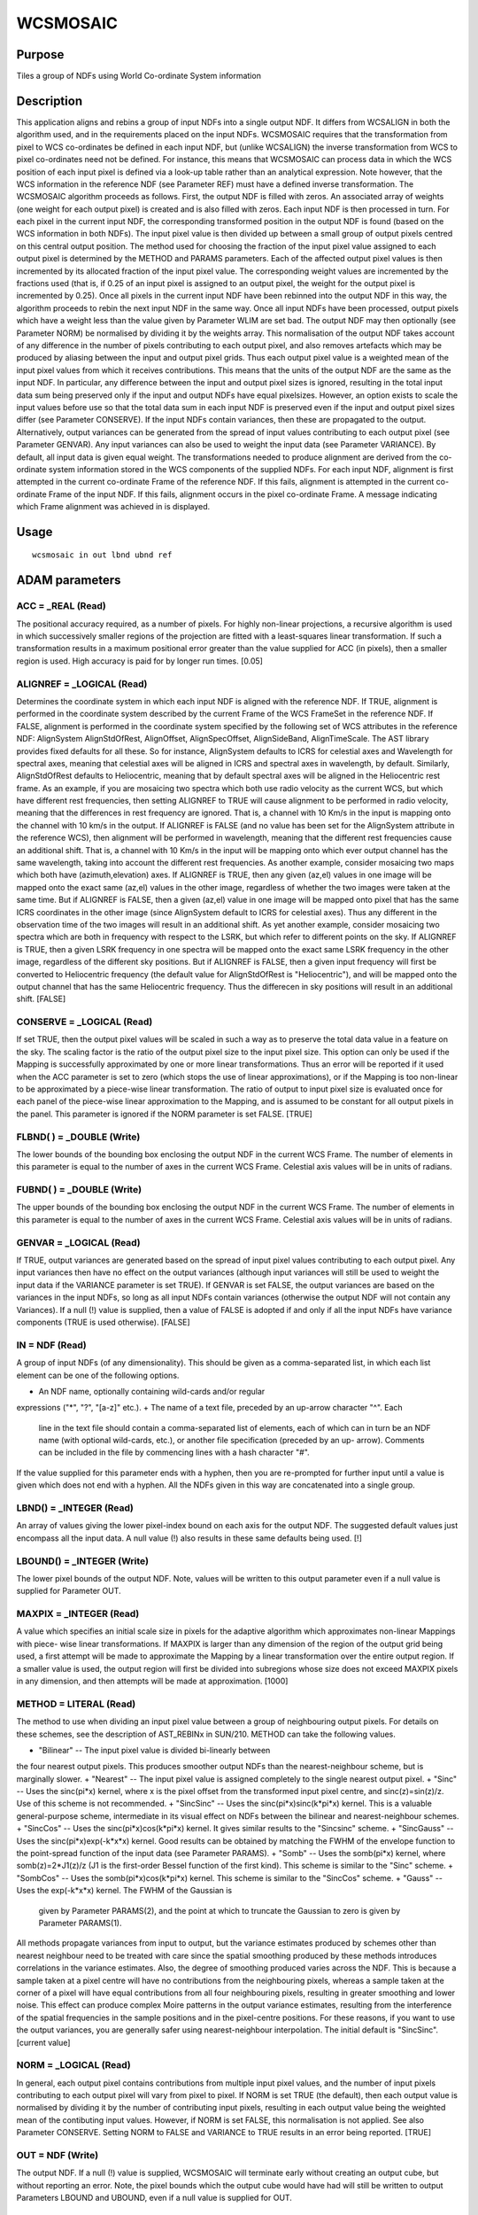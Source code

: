 

WCSMOSAIC
=========


Purpose
~~~~~~~
Tiles a group of NDFs using World Co-ordinate System information


Description
~~~~~~~~~~~
This application aligns and rebins a group of input NDFs into a single
output NDF. It differs from WCSALIGN in both the algorithm used, and
in the requirements placed on the input NDFs. WCSMOSAIC requires that
the transformation from pixel to WCS co-ordinates be defined in each
input NDF, but (unlike WCSALIGN) the inverse transformation from WCS
to pixel co-ordinates need not be defined. For instance, this means
that WCSMOSAIC can process data in which the WCS position of each
input pixel is defined via a look-up table rather than an analytical
expression. Note however, that the WCS information in the reference
NDF (see Parameter REF) must have a defined inverse transformation.
The WCSMOSAIC algorithm proceeds as follows. First, the output NDF is
filled with zeros. An associated array of weights (one weight for each
output pixel) is created and is also filled with zeros. Each input NDF
is then processed in turn. For each pixel in the current input NDF,
the corresponding transformed position in the output NDF is found
(based on the WCS information in both NDFs). The input pixel value is
then divided up between a small group of output pixels centred on this
central output position. The method used for choosing the fraction of
the input pixel value assigned to each output pixel is determined by
the METHOD and PARAMS parameters. Each of the affected output pixel
values is then incremented by its allocated fraction of the input
pixel value. The corresponding weight values are incremented by the
fractions used (that is, if 0.25 of an input pixel is assigned to an
output pixel, the weight for the output pixel is incremented by 0.25).
Once all pixels in the current input NDF have been rebinned into the
output NDF in this way, the algorithm proceeds to rebin the next input
NDF in the same way. Once all input NDFs have been processed, output
pixels which have a weight less than the value given by Parameter WLIM
are set bad. The output NDF may then optionally (see Parameter NORM)
be normalised by dividing it by the weights array. This normalisation
of the output NDF takes account of any difference in the number of
pixels contributing to each output pixel, and also removes artefacts
which may be produced by aliasing between the input and output pixel
grids. Thus each output pixel value is a weighted mean of the input
pixel values from which it receives contributions. This means that the
units of the output NDF are the same as the input NDF. In particular,
any difference between the input and output pixel sizes is ignored,
resulting in the total input data sum being preserved only if the
input and output NDFs have equal pixel\ sizes. However, an option
exists to scale the input values before use so that the total data sum
in each input NDF is preserved even if the input and output pixel
sizes differ (see Parameter CONSERVE).
If the input NDFs contain variances, then these are propagated to the
output. Alternatively, output variances can be generated from the
spread of input values contributing to each output pixel (see
Parameter GENVAR). Any input variances can also be used to weight the
input data (see Parameter VARIANCE). By default, all input data is
given equal weight.
The transformations needed to produce alignment are derived from the
co-ordinate system information stored in the WCS components of the
supplied NDFs. For each input NDF, alignment is first attempted in the
current co-ordinate Frame of the reference NDF. If this fails,
alignment is attempted in the current co-ordinate Frame of the input
NDF. If this fails, alignment occurs in the pixel co-ordinate Frame. A
message indicating which Frame alignment was achieved in is displayed.


Usage
~~~~~


::

    
       wcsmosaic in out lbnd ubnd ref
       



ADAM parameters
~~~~~~~~~~~~~~~



ACC = _REAL (Read)
``````````````````
The positional accuracy required, as a number of pixels. For highly
non-linear projections, a recursive algorithm is used in which
successively smaller regions of the projection are fitted with a
least-squares linear transformation. If such a transformation results
in a maximum positional error greater than the value supplied for ACC
(in pixels), then a smaller region is used. High accuracy is paid for
by longer run times. [0.05]



ALIGNREF = _LOGICAL (Read)
``````````````````````````
Determines the coordinate system in which each input NDF is aligned
with the reference NDF. If TRUE, alignment is performed in the
coordinate system described by the current Frame of the WCS FrameSet
in the reference NDF. If FALSE, alignment is performed in the
coordinate system specified by the following set of WCS attributes in
the reference NDF: AlignSystem AlignStdOfRest, AlignOffset,
AlignSpecOffset, AlignSideBand, AlignTimeScale. The AST library
provides fixed defaults for all these. So for instance, AlignSystem
defaults to ICRS for celestial axes and Wavelength for spectral axes,
meaning that celestial axes will be aligned in ICRS and spectral axes
in wavelength, by default. Similarly, AlignStdOfRest defaults to
Heliocentric, meaning that by default spectral axes will be aligned in
the Heliocentric rest frame.
As an example, if you are mosaicing two spectra which both use radio
velocity as the current WCS, but which have different rest
frequencies, then setting ALIGNREF to TRUE will cause alignment to be
performed in radio velocity, meaning that the differences in rest
frequency are ignored. That is, a channel with 10 Km/s in the input is
mapping onto the channel with 10 km/s in the output. If ALIGNREF is
FALSE (and no value has been set for the AlignSystem attribute in the
reference WCS), then alignment will be performed in wavelength,
meaning that the different rest frequencies cause an additional shift.
That is, a channel with 10 Km/s in the input will be mapping onto
which ever output channel has the same wavelength, taking into account
the different rest frequencies.
As another example, consider mosaicing two maps which both have
(azimuth,elevation) axes. If ALIGNREF is TRUE, then any given (az,el)
values in one image will be mapped onto the exact same (az,el) values
in the other image, regardless of whether the two images were taken at
the same time. But if ALIGNREF is FALSE, then a given (az,el) value in
one image will be mapped onto pixel that has the same ICRS coordinates
in the other image (since AlignSystem default to ICRS for celestial
axes). Thus any different in the observation time of the two images
will result in an additional shift.
As yet another example, consider mosaicing two spectra which are both
in frequency with respect to the LSRK, but which refer to different
points on the sky. If ALIGNREF is TRUE, then a given LSRK frequency in
one spectra will be mapped onto the exact same LSRK frequency in the
other image, regardless of the different sky positions. But if
ALIGNREF is FALSE, then a given input frequency will first be
converted to Heliocentric frequency (the default value for
AlignStdOfRest is "Heliocentric"), and will be mapped onto the output
channel that has the same Heliocentric frequency. Thus the differecen
in sky positions will result in an additional shift. [FALSE]



CONSERVE = _LOGICAL (Read)
``````````````````````````
If set TRUE, then the output pixel values will be scaled in such a way
as to preserve the total data value in a feature on the sky. The
scaling factor is the ratio of the output pixel size to the input
pixel size. This option can only be used if the Mapping is
successfully approximated by one or more linear transformations. Thus
an error will be reported if it used when the ACC parameter is set to
zero (which stops the use of linear approximations), or if the Mapping
is too non-linear to be approximated by a piece-wise linear
transformation. The ratio of output to input pixel size is evaluated
once for each panel of the piece-wise linear approximation to the
Mapping, and is assumed to be constant for all output pixels in the
panel. This parameter is ignored if the NORM parameter is set FALSE.
[TRUE]



FLBND( ) = _DOUBLE (Write)
``````````````````````````
The lower bounds of the bounding box enclosing the output NDF in the
current WCS Frame. The number of elements in this parameter is equal
to the number of axes in the current WCS Frame. Celestial axis values
will be in units of radians.



FUBND( ) = _DOUBLE (Write)
``````````````````````````
The upper bounds of the bounding box enclosing the output NDF in the
current WCS Frame. The number of elements in this parameter is equal
to the number of axes in the current WCS Frame. Celestial axis values
will be in units of radians.



GENVAR = _LOGICAL (Read)
````````````````````````
If TRUE, output variances are generated based on the spread of input
pixel values contributing to each output pixel. Any input variances
then have no effect on the output variances (although input variances
will still be used to weight the input data if the VARIANCE parameter
is set TRUE). If GENVAR is set FALSE, the output variances are based
on the variances in the input NDFs, so long as all input NDFs contain
variances (otherwise the output NDF will not contain any Variances).
If a null (!) value is supplied, then a value of FALSE is adopted if
and only if all the input NDFs have variance components (TRUE is used
otherwise). [FALSE]



IN = NDF (Read)
```````````````
A group of input NDFs (of any dimensionality). This should be given as
a comma-separated list, in which each list element can be one of the
following options.


+ An NDF name, optionally containing wild-cards and/or regular
expressions ("*", "?", "[a-z]" etc.).
+ The name of a text file, preceded by an up-arrow character "^". Each
  line in the text file should contain a comma-separated list of
  elements, each of which can in turn be an NDF name (with optional
  wild-cards, etc.), or another file specification (preceded by an up-
  arrow). Comments can be included in the file by commencing lines with
  a hash character "#".

If the value supplied for this parameter ends with a hyphen, then you
are re-prompted for further input until a value is given which does
not end with a hyphen. All the NDFs given in this way are concatenated
into a single group.



LBND() = _INTEGER (Read)
````````````````````````
An array of values giving the lower pixel-index bound on each axis for
the output NDF. The suggested default values just encompass all the
input data. A null value (!) also results in these same defaults being
used. [!]



LBOUND() = _INTEGER (Write)
```````````````````````````
The lower pixel bounds of the output NDF. Note, values will be written
to this output parameter even if a null value is supplied for
Parameter OUT.



MAXPIX = _INTEGER (Read)
````````````````````````
A value which specifies an initial scale size in pixels for the
adaptive algorithm which approximates non-linear Mappings with piece-
wise linear transformations. If MAXPIX is larger than any dimension of
the region of the output grid being used, a first attempt will be made
to approximate the Mapping by a linear transformation over the entire
output region. If a smaller value is used, the output region will
first be divided into subregions whose size does not exceed MAXPIX
pixels in any dimension, and then attempts will be made at
approximation. [1000]



METHOD = LITERAL (Read)
```````````````````````
The method to use when dividing an input pixel value between a group
of neighbouring output pixels. For details on these schemes, see the
description of AST_REBINx in SUN/210. METHOD can take the following
values.


+ "Bilinear" -- The input pixel value is divided bi-linearly between
the four nearest output pixels. This produces smoother output NDFs
than the nearest-neighbour scheme, but is marginally slower.
+ "Nearest" -- The input pixel value is assigned completely to the
single nearest output pixel.
+ "Sinc" -- Uses the sinc(pi*x) kernel, where x is the pixel offset
from the transformed input pixel centre, and sinc(z)=sin(z)/z. Use of
this scheme is not recommended.
+ "SincSinc" -- Uses the sinc(pi*x)sinc(k*pi*x) kernel. This is a
valuable general-purpose scheme, intermediate in its visual effect on
NDFs between the bilinear and nearest-neighbour schemes.
+ "SincCos" -- Uses the sinc(pi*x)cos(k*pi*x) kernel. It gives similar
results to the "Sincsinc" scheme.
+ "SincGauss" -- Uses the sinc(pi*x)exp(-k*x*x) kernel. Good results
can be obtained by matching the FWHM of the envelope function to the
point-spread function of the input data (see Parameter PARAMS).
+ "Somb" -- Uses the somb(pi*x) kernel, where somb(z)=2*J1(z)/z (J1 is
the first-order Bessel function of the first kind). This scheme is
similar to the "Sinc" scheme.
+ "SombCos" -- Uses the somb(pi*x)cos(k*pi*x) kernel. This scheme is
similar to the "SincCos" scheme.
+ "Gauss" -- Uses the exp(-k*x*x) kernel. The FWHM of the Gaussian is
  given by Parameter PARAMS(2), and the point at which to truncate the
  Gaussian to zero is given by Parameter PARAMS(1).

All methods propagate variances from input to output, but the variance
estimates produced by schemes other than nearest neighbour need to be
treated with care since the spatial smoothing produced by these
methods introduces correlations in the variance estimates. Also, the
degree of smoothing produced varies across the NDF. This is because a
sample taken at a pixel centre will have no contributions from the
neighbouring pixels, whereas a sample taken at the corner of a pixel
will have equal contributions from all four neighbouring pixels,
resulting in greater smoothing and lower noise. This effect can
produce complex Moire patterns in the output variance estimates,
resulting from the interference of the spatial frequencies in the
sample positions and in the pixel-centre positions. For these reasons,
if you want to use the output variances, you are generally safer using
nearest-neighbour interpolation. The initial default is "SincSinc".
[current value]



NORM = _LOGICAL (Read)
``````````````````````
In general, each output pixel contains contributions from multiple
input pixel values, and the number of input pixels contributing to
each output pixel will vary from pixel to pixel. If NORM is set TRUE
(the default), then each output value is normalised by dividing it by
the number of contributing input pixels, resulting in each output
value being the weighted mean of the contibuting input values.
However, if NORM is set FALSE, this normalisation is not applied. See
also Parameter CONSERVE. Setting NORM to FALSE and VARIANCE to TRUE
results in an error being reported. [TRUE]



OUT = NDF (Write)
`````````````````
The output NDF. If a null (!) value is supplied, WCSMOSAIC will
terminate early without creating an output cube, but without reporting
an error. Note, the pixel bounds which the output cube would have had
will still be written to output Parameters LBOUND and UBOUND, even if
a null value is supplied for OUT.



PARAMS( 2 ) = _DOUBLE (Read)
````````````````````````````
An optional array which consists of additional parameters required by
the Sinc, SincSinc, SincCos, SincGauss, Somb, SombCos and Gauss
methods.
PARAMS( 1 ) is required by all the above schemes. It is used to
specify how many output pixels on either side of the central output
pixel are to receive contribution from the corresponding input pixel.
Typically, a value of 2 is appropriate and the minimum allowed value
is 1 (i.e. one pixel on each side). A value of zero or fewer indicates
that a suitable number of pixels should be calculated automatically.
[0]
PARAMS( 2 ) is required only by the Gauss, SombCos, SincSinc, SincCos,
and SincGauss schemes. For the SombCos, SincSinc and SincCos schemes,
it specifies the number of output pixels at which the envelope of the
function goes to zero. The minimum value is 1.0, and the run-time
default value is 2.0. For the Gauss and SincGauss scheme, it specifies
the full-width at half-maximum (FWHM) of the Gaussian envelope
measured in output pixels. The minimum value is 0.1, and the run-time
default is 1.0. []



REF = NDF (Read)
````````````````
The NDF to which all the input NDFs are to be aligned. If a null value
is supplied for this parameter, the first NDF supplied for Parameter
IN is used. The WCS information in this NDF must have a defined
inverse transformation (from WCS co-ordinates to pixel co-ordinates).
[!]



UBND() = _INTEGER (Read)
````````````````````````
An array of values giving the upper pixel-index bound on each axis for
the output NDF. The suggested default values just encompass all the
input data. A null value (!) also results in these same defaults being
used. [!]



UBOUND() = _INTEGER (Write)
```````````````````````````
The upper pixel bounds of the output NDF. Note, values will be written
to this output parameter even if a null value is supplied for
Parameter OUT.



VARIANCE = _LOGICAL (Read)
``````````````````````````
If TRUE, then any input VARIANCE components in the input NDFs are used
to weight the input data (the weight used for each data value is the
reciprocal of the variance). If FALSE, all input data is given equal
weight. Note, some applications (such as CCDPACK:MAKEMOS) use a
parameter named USEVAR to determine both whether input variances are
used to weights input data values, and also how to calculate output
variances. However, WCSMOSAIC uses the VARIANCE parameter only for the
first of these purposes (determining whether to weight the input
data). The second purpose (determining how to create output variances)
is fulfilled by the GENVAR parameter. [FALSE]



WLIM = _REAL (Read)
```````````````````
This parameter specifies the minimum number of good pixels that must
contribute to an output pixel for the output pixel to be valid. Note,
fractional values are allowed. If a value less than 1.0E-10 is
supplied, a value of 1.0E-10 is used. [1.0E-10]



Examples
~~~~~~~~
wcsmosaic m51* mosaic lbnd=! accept
This example rebins all the NDFs with names starting with the string
"m51" in the current directory so that they are aligned with the first
input NDF, and combines them all into a single output NDF called
mosaic. The output NDF is just big enough to contain all the pixels in
all the input NDFs.



Notes
~~~~~


+ WCS information (including the current co-ordinate Frame) is
propagated from the reference NDF to the output NDF. All other
information is propagated form the first input NDF.
+ The QUALITY and AXIS components are not propagated from input to
output.
+ There are different facts reported, their verbosity depending on the
  current message-reporting level set by environment variable
  MSG_FILTER. If this is set to QUIET, no information will be displayed
  while the command is executing. When the filtering level is at least
  as verbose as NORMAL, the interpolation method being used will be
  displayed. If set to VERBOSE, the name of each input NDF will also be
  displayed as it is processed.




Related Applications
~~~~~~~~~~~~~~~~~~~~
KAPPA: WCSFRAME, WCSALIGN, REGRID; CCDPACK: TRANNDF.


Copyright
~~~~~~~~~
Copyright (C) 2005-2006 Particle Physics & Astronomy Research Council.
Copyright (C) 2007-2009 Science & Technology Facilities Council. All
Rights Reserved.


Licence
~~~~~~~
This program is free software; you can redistribute it and/or modify
it under the terms of the GNU General Public License as published by
the Free Software Foundation; either Version 2 of the License, or (at
your option) any later version.
This program is distributed in the hope that it will be useful, but
WITHOUT ANY WARRANTY; without even the implied warranty of
MERCHANTABILITY or FITNESS FOR A PARTICULAR PURPOSE. See the GNU
General Public License for more details.
You should have received a copy of the GNU General Public License
along with this program; if not, write to the Free Software
Foundation, Inc., 51 Franklin Street, Fifth Floor, Boston, MA
02110-1301, USA.


Implementation Status
~~~~~~~~~~~~~~~~~~~~~


+ This routine correctly processes the DATA, VARIANCE, LABEL, TITLE,
UNITS, WCS, and HISTORY components of the input NDFs (see the METHOD
parameter for notes on the interpretation of output variances).
+ Processing of bad pixels and automatic quality masking are
supported.
+ All non-complex numeric data types can be handled, but the data type
  will be converted to one of _INTEGER, _DOUBLE or _REAL for processing.




